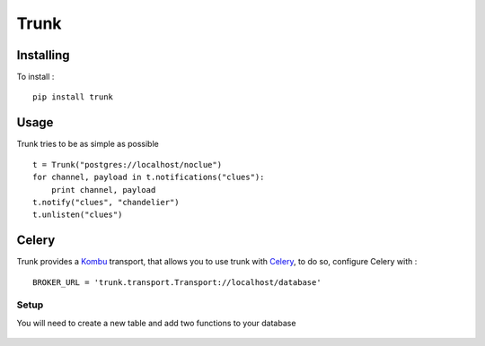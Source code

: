 =====
Trunk
=====

Installing
==========

To install : ::

    pip install trunk


Usage
=====

Trunk tries to be as simple as possible ::

    t = Trunk("postgres://localhost/noclue")
    for channel, payload in t.notifications("clues"):
        print channel, payload
    t.notify("clues", "chandelier")
    t.unlisten("clues")


Celery
======

Trunk provides a `Kombu <http://kombu.readthedocs.org>`_ transport,
that allows you to use trunk with `Celery <http://celeryproject.org>`_,
to do so, configure Celery with : ::

    BROKER_URL = 'trunk.transport.Transport://localhost/database'

Setup
-----

You will need to create a new table and add two functions to your database

    .. raw:: html
       :file: sql/table.sql

    .. raw:: html
       :file: sql/ddl.sql
